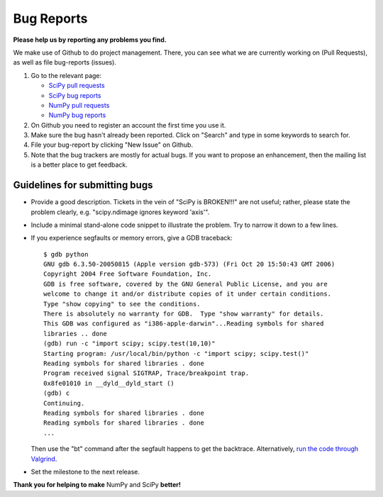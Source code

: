 Bug Reports
===========
**Please help us by reporting any problems you find.**

We make use of Github to do project management.  There, you can see
what we are currently working on (Pull Requests), as well as file
bug-reports (issues).

1. Go to the relevant page:

   - `SciPy pull requests <https://github.com/scipy/scipy/pulls>`_

   - `SciPy bug reports <https://github.com/scipy/scipy/issues>`_

   - `NumPy pull requests <https://github.com/numpy/numpy/pulls>`_

   - `NumPy bug reports <https://github.com/numpy/numpy/issues>`_

#. On Github you need to register an account the first time you use it.

#. Make sure the bug hasn't already been reported.  Click on "Search"
   and type in some keywords to search for.

#. File your bug-report by clicking "New Issue" on Github.

#. Note that the bug trackers are mostly for actual bugs. If you want
   to propose an enhancement, then the mailing list is a better place
   to get feedback.

Guidelines for submitting bugs
------------------------------

* Provide a good description. Tickets in the vein of "SciPy is
  BROKEN!!!" are not useful; rather, please state the problem clearly,
  e.g. "scipy.ndimage ignores keyword 'axis'".

* Include a minimal stand-alone code snippet to illustrate the
  problem.  Try to narrow it down to a few lines.

* If you experience segfaults or memory errors, give a GDB traceback:

  ::

      $ gdb python
      GNU gdb 6.3.50-20050815 (Apple version gdb-573) (Fri Oct 20 15:50:43 GMT 2006)
      Copyright 2004 Free Software Foundation, Inc.
      GDB is free software, covered by the GNU General Public License, and you are
      welcome to change it and/or distribute copies of it under certain conditions.
      Type "show copying" to see the conditions.
      There is absolutely no warranty for GDB.  Type "show warranty" for details.
      This GDB was configured as "i386-apple-darwin"...Reading symbols for shared
      libraries .. done
      (gdb) run -c "import scipy; scipy.test(10,10)"
      Starting program: /usr/local/bin/python -c "import scipy; scipy.test()"
      Reading symbols for shared libraries . done
      Program received signal SIGTRAP, Trace/breakpoint trap.
      0x8fe01010 in __dyld__dyld_start ()
      (gdb) c
      Continuing.
      Reading symbols for shared libraries . done
      Reading symbols for shared libraries . done
      ...

  Then use the "bt" command after the segfault happens to get the backtrace. Alternatively, `run the code through Valgrind <http://www.scipy.org/Cookbook/C_Extensions#head-9d3c4f5894aa215af47ea7784a33ab0252d230d8>`_.

.. FIXME: the link for running code through Valgrind will change once we
    migrate from the wiki

* Set the milestone to the next release.

**Thank you for helping to make** NumPy and SciPy **better!**
